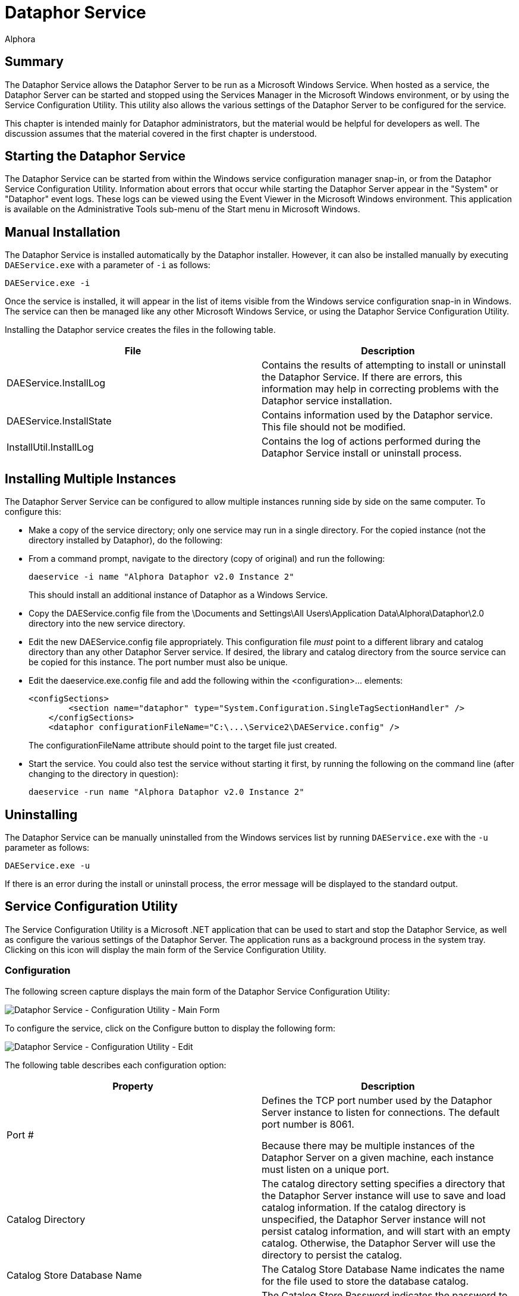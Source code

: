 = Dataphor Service
:author: Alphora
:doctype: book

:icons:
:data-uri:
:lang: en
:encoding: iso-8859-1

[[DUGP1DataphorService]]
== Summary

The Dataphor Service allows the Dataphor Server to be run as a Microsoft
Windows Service. When hosted as a service, the Dataphor Server can be
started and stopped using the Services Manager in the Microsoft Windows
environment, or by using the Service Configuration Utility. This utility
also allows the various settings of the Dataphor Server to be configured
for the service.

This chapter is intended mainly for Dataphor administrators, but the
material would be helpful for developers as well. The discussion assumes
that the material covered in the first chapter is understood.

[[DUGP1StartingtheDataphorDAEWindowsService]]
== Starting the Dataphor Service

The Dataphor Service can be started from within the Windows service
configuration manager snap-in, or from the Dataphor Service
Configuration Utility. Information about errors that occur while
starting the Dataphor Server appear in the "System" or "Dataphor" event
logs. These logs can be viewed using the Event Viewer in the Microsoft
Windows environment. This application is available on the
Administrative Tools sub-menu of the Start menu in Microsoft Windows.

[[DUGP1InstallingtheServiceManually]]
== Manual Installation

The Dataphor Service is installed automatically by the Dataphor
installer. However, it can also be installed manually by executing
`DAEService.exe` with a parameter of `-i` as follows:

....
DAEService.exe -i
....

Once the service is installed, it will appear in the list of items
visible from the Windows service configuration snap-in in Windows. The
service can then be managed like any other Microsoft Windows Service, or
using the Dataphor Service Configuration Utility.

Installing the Dataphor service creates the files in the following
table.

[cols=",",options="header",]
|=======================================================================
|File |Description
|DAEService.InstallLog |Contains the results of attempting to install or
uninstall the Dataphor Service. If there are errors, this information
may help in correcting problems with the Dataphor service installation.

|DAEService.InstallState |Contains information used by the Dataphor
service. This file should not be modified.

|InstallUtil.InstallLog |Contains the log of actions performed during
the Dataphor Service install or uninstall process.
|=======================================================================

[[DUGDataphorService-DataphorService-InstallingMultipleInstancesoftheService]]
== Installing Multiple Instances

The Dataphor Server Service can be configured to allow multiple
instances running side by side on the same computer. To configure this:

* Make a copy of the service directory; only one service may run in a
single directory. For the copied instance (not the directory installed
by Dataphor), do the following:
* From a command prompt, navigate to the directory (copy of original)
and run the following:
+
....
daeservice -i name "Alphora Dataphor v2.0 Instance 2"
....
+
This should install an additional instance of Dataphor as a Windows
Service.
* Copy the DAEService.config file from the \Documents and Settings\All
Users\Application Data\Alphora\Dataphor\2.0 directory into the new
service directory.
* Edit the new DAEService.config file appropriately. This configuration
file _must_ point to a different library and catalog directory than any
other Dataphor Server service. If desired, the library and catalog
directory from the source service can be copied for this instance. The
port number must also be unique.
* Edit the daeservice.exe.config file and add the following within the
<configuration>... elements:
+
....
<configSections>
        <section name="dataphor" type="System.Configuration.SingleTagSectionHandler" />
    </configSections>
    <dataphor configurationFileName="C:\...\Service2\DAEService.config" />
....
+
The configurationFileName attribute should point to the target file just
created.
* Start the service. You could also test the service without starting it
first, by running the following on the command line (after changing to
the directory in question):
+
....
daeservice -run name "Alphora Dataphor v2.0 Instance 2"
....

[[DUGP1UninstallingtheServiceManually]]
== Uninstalling

The Dataphor Service can be manually uninstalled from the Windows
services list by running `DAEService.exe` with the `-u` parameter as
follows:

....
DAEService.exe -u
....

If there is an error during the install or uninstall process, the error
message will be displayed to the standard output.

[[DUGP1ServiceConfigurationUtility]]
== Service Configuration Utility

The Service Configuration Utility is a Microsoft .NET application that
can be used to start and stop the Dataphor Service, as well as configure
the various settings of the Dataphor Server. The application runs as a
background process in the system tray. Clicking on this icon will
display the main form of the Service Configuration Utility.

[[DUGP1ConfiguringtheDataphorService]]
=== Configuration

The following screen capture displays the main form of the Dataphor
Service Configuration Utility:

image::../Images/DataphorServiceConfigurationUtilityMainForm.bmp[Dataphor Service - Configuration Utility - Main Form]

To configure the service, click on the Configure button to display the
following form:

image::../Images/DataphorServiceConfigurationUtilityConfigurationEdit.bmp[Dataphor Service - Configuration Utility - Edit]

The following table describes each configuration option:

[cols=",",options="header",]
|=======================================================================
|Property |Description
|Port # a|
Defines the TCP port number used by the Dataphor Server instance to
listen for connections. The default port number is 8061.

Because there may be multiple instances of the Dataphor Server on a
given machine, each instance must listen on a unique port.

|Catalog Directory |The catalog directory setting specifies a directory
that the Dataphor Server instance will use to save and load catalog
information. If the catalog directory is unspecified, the Dataphor
Server instance will not persist catalog information, and will start
with an empty catalog. Otherwise, the Dataphor Server will use the
directory to persist the catalog.

|Catalog Store Database Name |The Catalog Store Database Name indicates
the name for the file used to store the database catalog.

|Catalog Store Password |The Catalog Store Password indicates the
password to be used for authentication with the file used to store the
database catalog.

|Library Directory |The library directory setting specifies the
directory or directories that the Dataphor Server instance will use to
search for available libraries. Each sub-directory of these directories
with the appropriate files will be considered an available library in
the Dataphor Server. If the specified catalog directory also indicates
that a given library was loaded when the server was last shut down, the
library will be loaded at startup.

|Tracing Enabled |Indicates whether internal tracing of server events is
enabled.

|Log Errors |Indicates whether the Dataphor Server will log exceptions
that are returned to clients across the CLI boundary.
|=======================================================================

Accepting the configuration by clicking OK saves the configuration
information. Note that configuration options cannot be changed while the
Dataphor Server is running. The configuration information will be saved,
and a message will be displayed indicating that the new configuration
will not be used until the Dataphor Server is re-started.

[[DUGP1OtherOptions]]
=== Other Options

The following table lists the options available for the Dataphor
Service:

[cols=",",options="header",]
|=======================================================================
|Option |Description
|Auto Start |Determines whether the Dataphor Service will start
automatically when Microsoft Windows starts.

|Show Icon in the System Tray (Options Menu) |Determines whether to
display the Dataphor Service Configuration Utility icon in the system
tray.

|Run Configuration Utility at Startup (Options Menu) |Determines whether
to start the Dataphor Service Configuration Utility when Windows starts.
|=======================================================================

[[DUGP1Troubleshooting]]
=== Troubleshooting

The following table lists some common problems and remedies.

.Dataphor Service Troubleshooting
[cols=",",options="header",]
|=======================================================================
|Problem |Reason/Suggestions
|image:../Images/Unavailable.gif[image,width=48,height=48] Start, Stop, and
Auto Start options are grayed and cannot be selected. a|
The Dataphor Service has not been installed.

Install the Dataphor Service, see
link:DUGP1InstallingtheServiceManually.html[Installing the Dataphor
Service].

|image:../Images/Stopped.gif[image,width=48,height=48] Dataphor clients
cannot connect to the server. a|
Server is stopped.

Start the server.

If the server is running and clients still cannot connect, see the next
item.

If the server cannot be started (request times out) try changing the
port setting of the server.

|image:../Images/Running.gif[image,width=48,height=48] Dataphor clients
cannot connect to the server. a|
Server configuration does not match connect request from client.

Verify the configuration of the server and that the client requests
match the port number and host name of the Dataphor Server.

|=======================================================================
